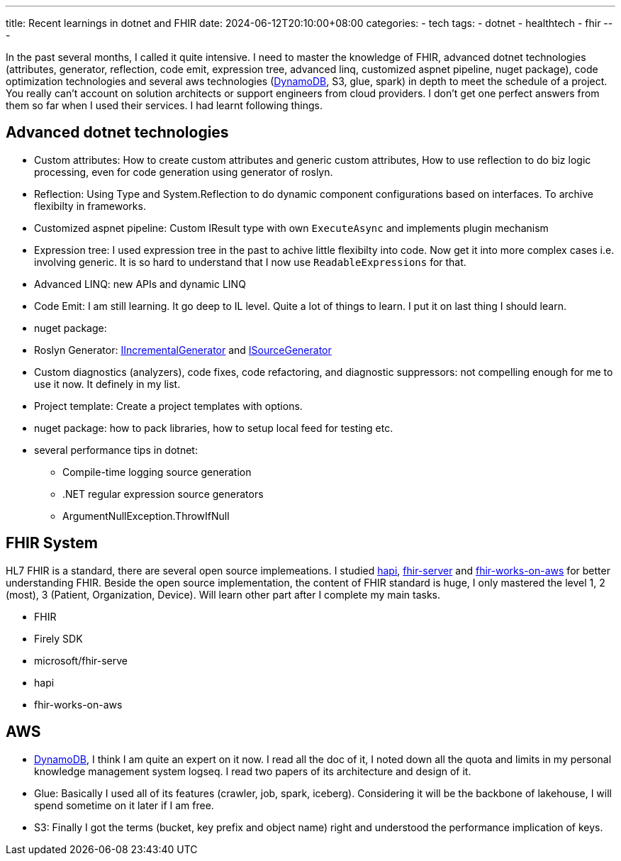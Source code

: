 ---
title: Recent learnings in dotnet and FHIR
date: 2024-06-12T20:10:00+08:00
categories:
- tech
tags:
- dotnet
- healthtech
- fhir
---

In the past several months, I called it quite intensive. I need to master the knowledge of FHIR, advanced dotnet technologies (attributes, generator, reflection, code emit,  expression tree, advanced linq, customized aspnet pipeline, nuget package), code optimization technologies and several aws technologies (https://jackliusr.github.io/posts/2024/05/dynamodb-predictable-performance/[DynamoDB], S3, glue, spark) in depth to meet the schedule of a project. You really can't account on solution architects or support engineers from cloud providers. I don't get one perfect answers from them so far when I used their services. I had learnt following things. 

== Advanced dotnet technologies

- Custom attributes: How to create custom attributes and generic custom attributes, How to use reflection to do biz logic processing, even for code generation using generator of roslyn.

- Reflection: Using Type and System.Reflection to do dynamic component configurations based on interfaces. To archive flexibilty in frameworks.

- Customized aspnet pipeline: Custom IResult type with own `ExecuteAsync` and implements plugin mechanism

- Expression tree: I used expression tree in the past to achive little flexibilty into code. Now get it into more complex cases i.e. involving generic. It is so hard to understand that I now use `ReadableExpressions` for that.

- Advanced LINQ: new APIs and dynamic LINQ

- Code Emit: I am still learning. It go deep to IL level. Quite a lot of things to learn. I put it on last thing I should learn. 

- nuget package:

- Roslyn Generator: https://github.com/dotnet/roslyn/blob/main/docs/features/incremental-generators.md[IIncrementalGenerator]
 and https://learn.microsoft.com/en-us/dotnet/csharp/roslyn-sdk/source-generators-overview#get-started-with-source-generators[ISourceGenerator]

- Custom diagnostics (analyzers), code fixes, code refactoring, and diagnostic suppressors: not compelling enough for me to use it now. It definely in my list. 

- Project template: Create a project templates with options. 

- nuget package: how to pack libraries, how to setup local feed for testing etc.

- several performance tips in dotnet: 

* Compile-time logging source generation 
* .NET regular expression source generators
* ArgumentNullException.ThrowIfNull

== FHIR System

HL7 FHIR is a standard, there are several open source implemeations. I studied https://github.com/hapifhir/hapi-fhir[hapi], https://github.com/microsoft/fhir-server[fhir-server] and https://github.com/aws-solutions/fhir-works-on-aws[fhir-works-on-aws] for better understanding FHIR.  Beside the open source implementation, the content of FHIR standard is huge, I only mastered the level 1, 2 (most), 3 (Patient, Organization, Device). Will learn other part after I complete my main tasks.

* FHIR
* Firely SDK
* microsoft/fhir-serve
* hapi
* fhir-works-on-aws

== AWS

* https://jackliusr.github.io/posts/2024/05/dynamodb-predictable-performance/[DynamoDB], I think I am quite an expert on it now. I read all the doc of it, I noted down all the quota and limits in my personal knowledge management system logseq. I read two papers of its architecture and design of it.

* Glue: Basically I used all of its features (crawler, job, spark, iceberg). Considering it will be the backbone of lakehouse, I will spend sometime on it later if I am free.

* S3: Finally I got the terms (bucket, key prefix and object name) right and understood the performance implication of keys. 
